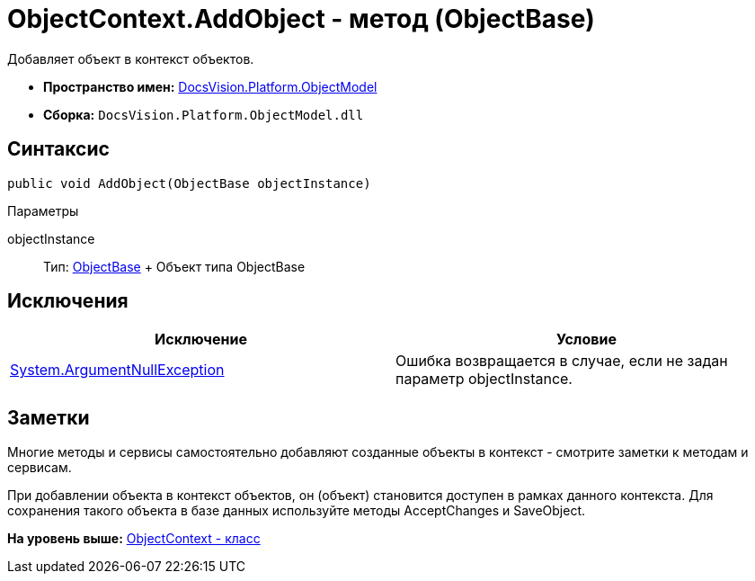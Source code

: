 = ObjectContext.AddObject - метод (ObjectBase)

Добавляет объект в контекст объектов.

* [.keyword]*Пространство имен:* xref:ObjectModel_NS.adoc[DocsVision.Platform.ObjectModel]
* [.keyword]*Сборка:* [.ph .filepath]`DocsVision.Platform.ObjectModel.dll`

== Синтаксис

[source,pre,codeblock,language-csharp]
----
public void AddObject(ObjectBase objectInstance)
----

Параметры

objectInstance::
  Тип: xref:ObjectBase_CL.adoc[ObjectBase]
  +
  Объект типа ObjectBase

== Исключения

[cols=",",options="header",]
|===
|Исключение |Условие
|http://msdn.microsoft.com/ru-ru/library/system.argumentnullexception.aspx[System.ArgumentNullException] |Ошибка возвращается в случае, если не задан параметр objectInstance.
|===

== Заметки

Многие методы и сервисы самостоятельно добавляют созданные объекты в контекст - смотрите заметки к методам и сервисам.

При добавлении объекта в контекст объектов, он (объект) становится доступен в рамках данного контекста. Для сохранения такого объекта в базе данных используйте методы [.keyword .apiname]#AcceptChanges# и [.keyword .apiname]#SaveObject#.

*На уровень выше:* xref:../../../../api/DocsVision/Platform/ObjectModel/ObjectContext_CL.adoc[ObjectContext - класс]
